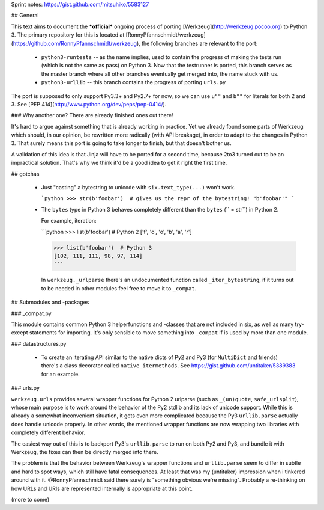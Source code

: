 Sprint notes: https://gist.github.com/mitsuhiko/5583127

## General

This text aims to document the ***official*** ongoing process of porting [Werkzeug](http://werkzeug.pocoo.org) to Python 3. The primary repository for this is located at [RonnyPfannschmidt/werkzeug](https://github.com/RonnyPfannschmidt/werkzeug), the following branches are relevant to the port:

  - ``python3-runtests`` -- as the name implies, used to contain the progress of making the tests run (which is not the same as pass) on Python 3. Now that the testrunner is ported, this branch serves as the master branch where all other branches eventually get merged into, the name stuck with us.
  - ``python3-urllib`` -- this branch contains the progress of porting ``urls.py``


The port is supposed to only support Py3.3+ and Py2.7+ for now, so we can use ``u""`` and ``b""`` for literals for both 2 and 3. See [PEP 414](http://www.python.org/dev/peps/pep-0414/).

### Why another one? There are already finished ones out there!

It's hard to argue against something that is already working in practice. Yet we already found some parts of Werkzeug which should, in our opinion, be rewritten more radically (with API breakage), in order to adapt to the changes in Python 3. That surely means this port is going to take longer to finish, but that doesn't bother us.

A validation of this idea is that Jinja will have to be ported for a second time, because 2to3 turned out to be an impractical solution. That's why we think it'd be a good idea to get it right the first time.


## gotchas

  - Just "casting" a bytestring to unicode with ``six.text_type(...)`` won't work.

    ```python
    >>> str(b'foobar')  # gives us the repr of the bytestring!
    "b'foobar'"
    ```

  - The ``bytes`` type in Python 3 behaves completely different than the ``bytes`` (`` = str``) in Python 2.

    For example, iteration:

    ```python
    >>> list(b'foobar')  # Python 2
    ['f', 'o', 'o', 'b', 'a', 'r']

    >>> list(b'foobar')  # Python 3
    [102, 111, 111, 98, 97, 114]
    ```

    In ``werkzeug._urlparse`` there's an undocumented function called ``_iter_bytestring``, if it turns out to be needed in other modules feel free to move it to ``_compat``.

## Submodules and -packages

### _compat.py

This module contains common Python 3 helperfunctions and -classes that are not included in six, as well as many try-except statements for importing. It's only sensible to move something into ``_compat`` if is used by more than one module.

### datastructures.py

  - To create an iterating API similar to the native dicts of Py2 and Py3 (for ``MultiDict`` and friends) there's a class decorator called ``native_itermethods``. See https://gist.github.com/untitaker/5389383 for an example.

### urls.py

``werkzeug.urls`` provides several wrapper functions for Python 2 urlparse (such as ``_(un)quote``, ``safe_urlsplit``), whose main purpose is to work around the behavior of the Py2 stdlib and its lack of unicode support. While this is already a somewhat inconvenient situation, it gets even more complicated because the Py3 ``urllib.parse`` actually does handle unicode properly. In other words, the mentioned wrapper functions are now wrapping two libraries with completely different behavior.

The easiest way out of this is to backport Py3's ``urllib.parse`` to run on both Py2 and Py3, and bundle it with Werkzeug, the fixes can then be directly merged into there.

The problem is that the behavior between Werkzeug's wrapper functions and ``urllib.parse`` seem to differ in subtle and hard to spot ways, which still have fatal consequences. At least that was my (untitaker) impression when i tinkered around with it. @RonnyPfannschmidt said there surely is "something obvious we're missing". Probably a re-thinking on how URLs and URIs are represented internally is appropriate at this point.



(more to come)